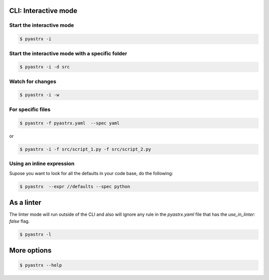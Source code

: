 
CLI: Interactive mode
---------------------


Start the interactive mode
~~~~~~~~~~~~~~~~~~~~~~~~~~

.. code-block:: console

    $ pyastrx -i


Start the interactive mode with a specific folder
~~~~~~~~~~~~~~~~~~~~~~~~~~~~~~~~~~~~~~~~~~~~~~~~~~

.. code-block:: console

    $ pyastrx -i -d src


Watch for changes
~~~~~~~~~~~~~~~~~

.. code-block:: console

    $ pyastrx -i -w


For specific files
~~~~~~~~~~~~~~~~~~

.. code-block:: console

    $ pyastrx -f pyastrx.yaml  --spec yaml

or

.. code-block:: console

    $ pyastrx -i -f src/script_1.py -f src/script_2.py


Using an inline expression
~~~~~~~~~~~~~~~~~~~~~~~~~~

Supose you want to look for all the defaults in your
code base, do the following:

.. code-block:: console

    $ pyastrx  --expr //defaults --spec python

As a linter
-----------

The linter mode will run outside of the CLI
and also will ignore any rule in the `pyastrx.yaml`
file that has the `use_in_linter: false`  flag.

.. code-block:: console

    $ pyastrx -l


More options
------------

.. code-block:: console

    $ pyastrx --help

